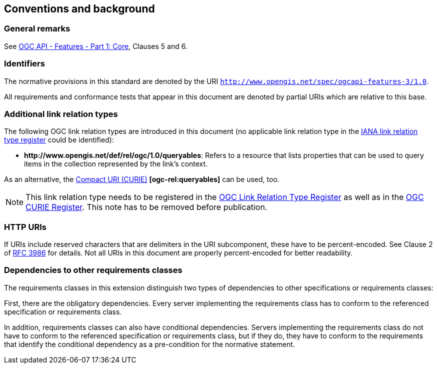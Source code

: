 == Conventions and background

=== General remarks

See <<OAFeat-1,OGC API - Features - Part 1: Core>>, Clauses 5 and 6.

=== Identifiers

The normative provisions in this standard are denoted by the URI `http://www.opengis.net/spec/ogcapi-features-3/1.0`.

All requirements and conformance tests that appear in this document are denoted by partial URIs which are relative to this base.

=== Additional link relation types

The following OGC link relation types are introduced in this document (no applicable link relation type in the <<link-relations,IANA link relation type register>> could be identified):

* **\http://www.opengis.net/def/rel/ogc/1.0/queryables**: Refers to a resource that lists properties that can be used to query items in the collection represented by the link's context.

As an alternative, the https://docs.ogc.org/pol/09-048r6.html#toc14[Compact URI (CURIE)] **[ogc-rel:queryables]** can be used, too.

NOTE: This link relation type needs to be registered in the <<ogc-link-relations,OGC Link Relation Type Register>> as well as in the <<ogc-curies,OGC CURIE Register>>. This note has to be removed before publication.

=== HTTP URIs

If URIs include reserved characters that are delimiters in the URI subcomponent, these have to be percent-encoded. See Clause 2 of <<rfc3986,RFC 3986>> for details. Not all URIs in this document are properly percent-encoded for better readability.

=== Dependencies to other requirements classes

The requirements classes in this extension distinguish two types of dependencies to other specifications or requirements classes:

First, there are the obligatory dependencies. Every server implementing the requirements class has to conform to the referenced specification or requirements class.

In addition, requirements classes can also have conditional dependencies. Servers implementing the requirements class do not have to conform to the referenced specification or requirements class, but if they do, they have to conform to the requirements that identify the conditional dependency as a pre-condition for the normative statement.
